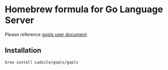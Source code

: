 * Homebrew formula for Go Language Server

Please reference [[https://github.com/golang/tools/blob/master/gopls/doc/user.md][gopls user document]].

** Installation

#+BEGIN_SRC bash
brew install Ladicle/gopls/gopls
#+END_SRC
